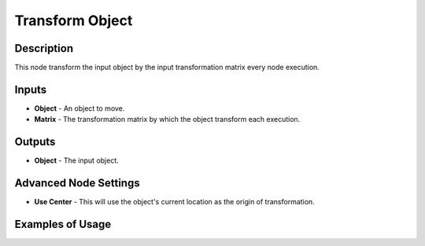 Transform Object
================

Description
-----------

This node transform the input object by the input transformation matrix every node execution.

.. image:: images/transform_object_node.png
   :width: 160pt

Inputs
------

- **Object** - An object to move.
- **Matrix** - The transformation matrix by which the object transform each execution.

Outputs
-------

- **Object** - The input object.

Advanced Node Settings
----------------------

- **Use Center** - This will use the object's current location as the origin of transformation.

Examples of Usage
-----------------

.. image:: gifs/transform_object_node_example.gif
